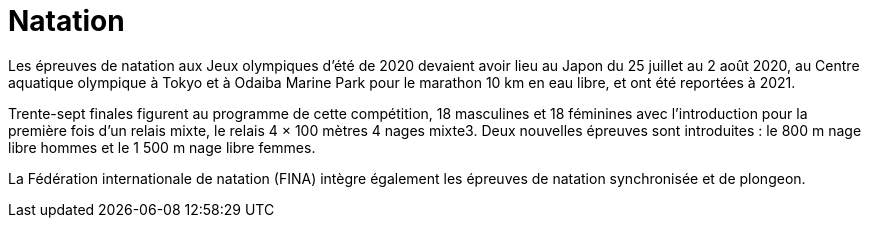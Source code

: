 = Natation

Les épreuves de natation aux Jeux olympiques d'été de 2020 devaient avoir lieu au Japon du 25 juillet au 2 août 2020, au Centre aquatique olympique à Tokyo et à Odaiba Marine Park pour le marathon 10 km en eau libre, et ont été reportées à 2021.

Trente-sept finales figurent au programme de cette compétition, 18 masculines et 18 féminines avec l'introduction pour la première fois d'un relais mixte, le relais 4 × 100 mètres 4 nages mixte3. Deux nouvelles épreuves sont introduites : le 800 m nage libre hommes et le 1 500 m nage libre femmes.

La Fédération internationale de natation (FINA) intègre également les épreuves de natation synchronisée et de plongeon.
